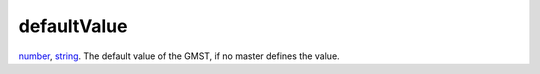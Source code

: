 defaultValue
====================================================================================================

`number`_, `string`_. The default value of the GMST, if no master defines the value.

.. _`string`: ../../../lua/type/string.html
.. _`number`: ../../../lua/type/number.html
